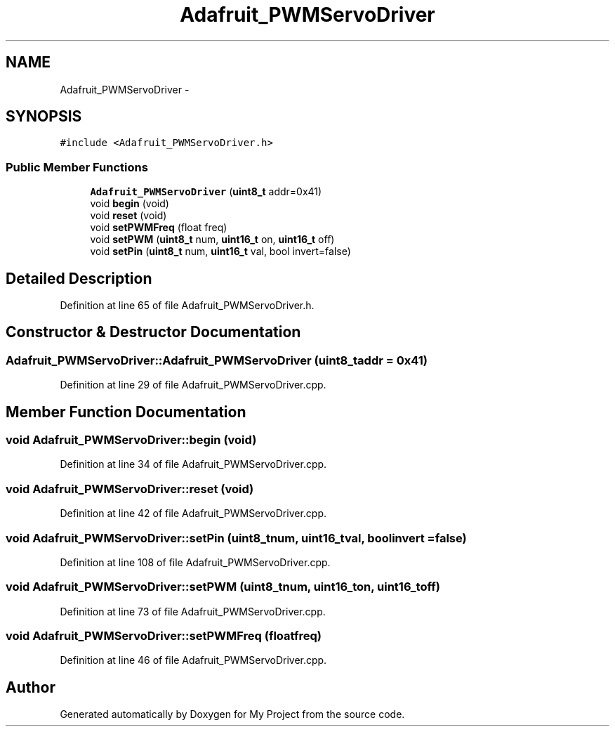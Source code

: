 .TH "Adafruit_PWMServoDriver" 3 "Tue Mar 8 2016" "My Project" \" -*- nroff -*-
.ad l
.nh
.SH NAME
Adafruit_PWMServoDriver \- 
.SH SYNOPSIS
.br
.PP
.PP
\fC#include <Adafruit_PWMServoDriver\&.h>\fP
.SS "Public Member Functions"

.in +1c
.ti -1c
.RI "\fBAdafruit_PWMServoDriver\fP (\fBuint8_t\fP addr=0x41)"
.br
.ti -1c
.RI "void \fBbegin\fP (void)"
.br
.ti -1c
.RI "void \fBreset\fP (void)"
.br
.ti -1c
.RI "void \fBsetPWMFreq\fP (float freq)"
.br
.ti -1c
.RI "void \fBsetPWM\fP (\fBuint8_t\fP num, \fBuint16_t\fP on, \fBuint16_t\fP off)"
.br
.ti -1c
.RI "void \fBsetPin\fP (\fBuint8_t\fP num, \fBuint16_t\fP val, bool invert=false)"
.br
.in -1c
.SH "Detailed Description"
.PP 
Definition at line 65 of file Adafruit_PWMServoDriver\&.h\&.
.SH "Constructor & Destructor Documentation"
.PP 
.SS "Adafruit_PWMServoDriver::Adafruit_PWMServoDriver (\fBuint8_t\fPaddr = \fC0x41\fP)"

.PP
Definition at line 29 of file Adafruit_PWMServoDriver\&.cpp\&.
.SH "Member Function Documentation"
.PP 
.SS "void Adafruit_PWMServoDriver::begin (void)"

.PP
Definition at line 34 of file Adafruit_PWMServoDriver\&.cpp\&.
.SS "void Adafruit_PWMServoDriver::reset (void)"

.PP
Definition at line 42 of file Adafruit_PWMServoDriver\&.cpp\&.
.SS "void Adafruit_PWMServoDriver::setPin (\fBuint8_t\fPnum, \fBuint16_t\fPval, boolinvert = \fCfalse\fP)"

.PP
Definition at line 108 of file Adafruit_PWMServoDriver\&.cpp\&.
.SS "void Adafruit_PWMServoDriver::setPWM (\fBuint8_t\fPnum, \fBuint16_t\fPon, \fBuint16_t\fPoff)"

.PP
Definition at line 73 of file Adafruit_PWMServoDriver\&.cpp\&.
.SS "void Adafruit_PWMServoDriver::setPWMFreq (floatfreq)"

.PP
Definition at line 46 of file Adafruit_PWMServoDriver\&.cpp\&.

.SH "Author"
.PP 
Generated automatically by Doxygen for My Project from the source code\&.
